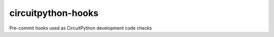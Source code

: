 ..
    SPDX-FileCopyrightText: 2024 Alec Delaney, for Adafruit Industries
    SPDX-License-Identifier: MIT

circuitpython-hooks
===================

Pre-commit hooks used as CircuitPython development code checks

